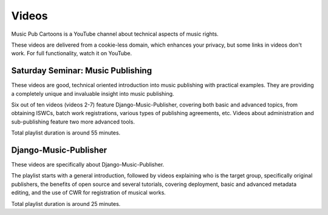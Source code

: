 Videos
######

Music Pub Cartoons is a YouTube channel about technical aspects of music rights.

These videos are delivered from a cookie-less domain, which enhances your privacy, but some links in videos don't work.
For full functionality, watch it on YouTube.



Saturday Seminar: Music Publishing
++++++++++++++++++++++++++++++++++

.. raw:: html

   <iframe width="704" height="396" src="https://www.youtube-nocookie.com/embed/1IQyUM-5aAM/?list=PLQ3e-DuNTFt-HjNC2jTRdmN1DZW1URvJ0" frameborder="0" allowfullscreen="1">&nbsp;</iframe>

These videos are good, technical oriented introduction into music publishing with practical examples. They are providing a completely unique and invaluable insight into music publishing.

Six out of ten videos (videos 2-7) feature Django-Music-Publisher, covering both basic and advanced topics, from obtaining ISWCs, batch work
registrations, various types of publishing agreements, etc. Videos about administration and sub-publishing feature two more advanced tools.

Total playlist duration is around 55 minutes.


Django-Music-Publisher
+++++++++++++++++++++++++++++++++++

.. raw:: html

   <iframe width="704" height="396" src="https://www.youtube-nocookie.com/embed?listType=playlist&list=PLQ3e-DuNTFt-mwtKvFLK1euk5uCZdhCUP" frameborder="0" allowfullscreen="1">&nbsp;</iframe>

These videos are specifically about Django-Music-Publisher.

The playlist starts with a general introduction, followed by videos explaining who is the target group, specifically original publishers, the benefits of open source and several tutorials,
covering deployment, basic and advanced metadata editing, and the use of CWR for registration of musical works.

Total playlist duration is around 25 minutes.


